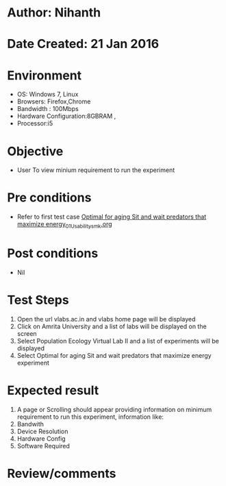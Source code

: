 * Author: Nihanth
* Date Created: 21 Jan 2016
* Environment
  - OS: Windows 7, Linux
  - Browsers: Firefox,Chrome
  - Bandwidth : 100Mbps
  - Hardware Configuration:8GBRAM , 
  - Processor:i5

* Objective
  - User To view minium requirement to run the experiment

* Pre conditions
  - Refer to first test case [[https://github.com/Virtual-Labs/population-ecology-virtual-lab-ii-au/blob/master/test-cases/integration_test-cases/Optimal for aging Sit and wait predators that maximize energy/Optimal for aging Sit and wait predators that maximize energy_01_Usability_smk.org][Optimal for aging Sit and wait predators that maximize energy_01_Usability_smk.org]]

* Post conditions
  - Nil
* Test Steps
  1. Open the url vlabs.ac.in and vlabs home page will be displayed
  2. Click on Amrita University and a list of labs will be displayed on the screen 
  3. Select Population Ecology Virtual Lab II and a list of experiments will be displayed 
  4. Select Optimal for aging Sit and wait predators that maximize energy experiment

* Expected result
  1. A page or Scrolling should appear providing information on minimum requirement to run this experiment, information like:
  2. Bandwith 
  3. Device Resolution 
  4. Hardware Config 
  5. Software Required

* Review/comments


